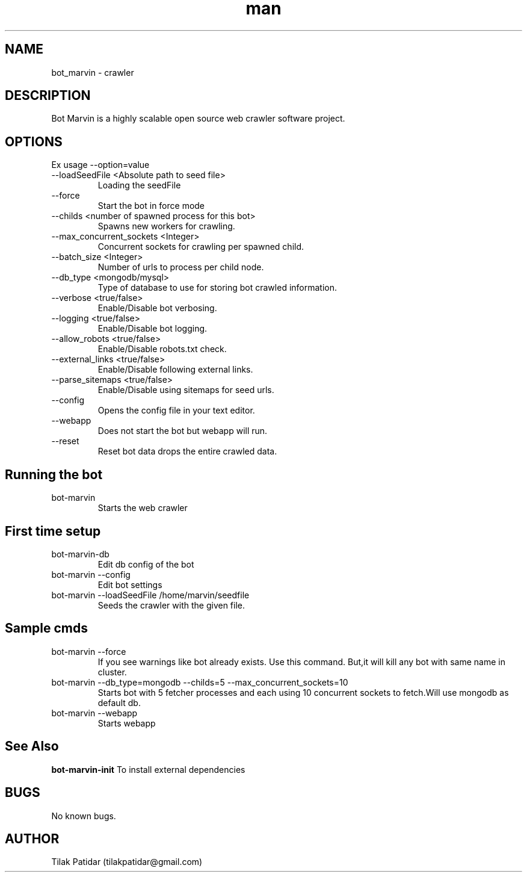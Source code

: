 .\" Manpage for bot_marvin.
.\" Contact tilakpatidar@gmail.com to correct errors or typos.
.TH man 8 "13 Jan 2016" "1.0" "bot_marvin man page"
.SH NAME
bot_marvin \- crawler
.SH DESCRIPTION
Bot Marvin is a highly scalable open source web crawler software project.
.SH OPTIONS
Ex usage --option=value
.IP --loadSeedFile\ <Absolute\ path\ to\ seed\ file>
Loading the seedFile
.IP --force
Start the bot in force mode
.IP --childs\ <number\ of\ spawned\ process\ for\ this\ bot>
Spawns new workers for crawling.
.IP --max_concurrent_sockets\ <Integer>
Concurrent sockets for crawling per spawned child.
.IP --batch_size\ <Integer>
Number of urls to process per child node.
.IP --db_type\ <mongodb/mysql>
Type of database to use for storing bot crawled information.
.IP --verbose\ <true/false>
Enable/Disable bot verbosing.
.IP --logging\ <true/false>
Enable/Disable bot logging.
.IP --allow_robots\ <true/false>
Enable/Disable robots.txt check.
.IP --external_links\ <true/false>
Enable/Disable following external links.
.IP --parse_sitemaps\ <true/false>
Enable/Disable using sitemaps for seed urls.
.IP --config
Opens the config file in your text editor.
.IP --webapp
Does not start the bot but webapp will run.
.IP --reset
Reset bot data drops the entire crawled data.
.SH Running the bot
.IP bot-marvin
Starts the web crawler 
.SH First time setup
.IP bot-marvin-db
Edit db config of the bot
.IP bot-marvin\ --config
Edit bot settings
.IP bot-marvin\ --loadSeedFile\ /home/marvin/seedfile
Seeds the crawler with the given file.
.SH Sample cmds
.IP bot-marvin\ --force
If you see warnings like bot already exists. Use this command. But,it will kill any bot with same name in cluster.
.IP bot-marvin\ --db_type=mongodb\ --childs=5\ --max_concurrent_sockets=10
Starts bot with 5 fetcher processes and each using 10 concurrent sockets to fetch.Will use mongodb as default db.
.IP bot-marvin\ --webapp
Starts webapp
.SH See Also
.B bot-marvin-init
To install external dependencies
.SH BUGS
No known bugs.
.SH AUTHOR
Tilak Patidar (tilakpatidar@gmail.com)
